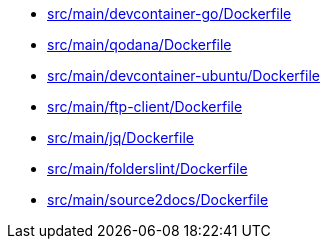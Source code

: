 * xref:AUTO-GENERATED:src/main/devcontainer-go/Dockerfile.adoc[src/main/devcontainer-go/Dockerfile]
* xref:AUTO-GENERATED:src/main/qodana/Dockerfile.adoc[src/main/qodana/Dockerfile]
* xref:AUTO-GENERATED:src/main/devcontainer-ubuntu/Dockerfile.adoc[src/main/devcontainer-ubuntu/Dockerfile]
* xref:AUTO-GENERATED:src/main/ftp-client/Dockerfile.adoc[src/main/ftp-client/Dockerfile]
* xref:AUTO-GENERATED:src/main/jq/Dockerfile.adoc[src/main/jq/Dockerfile]
* xref:AUTO-GENERATED:src/main/folderslint/Dockerfile.adoc[src/main/folderslint/Dockerfile]
* xref:AUTO-GENERATED:src/main/source2docs/Dockerfile.adoc[src/main/source2docs/Dockerfile]
